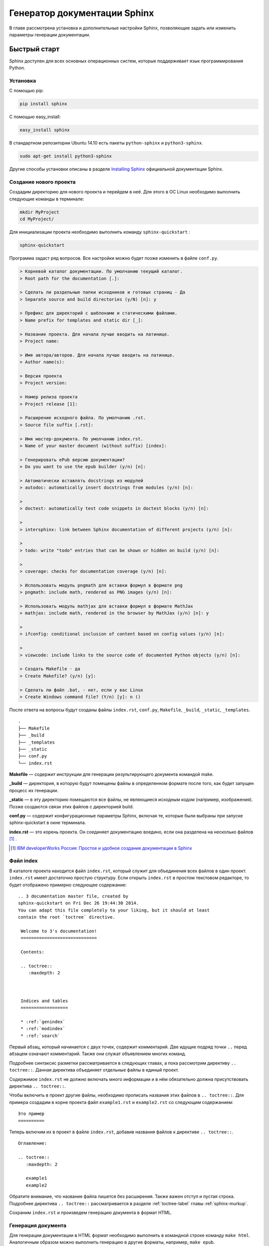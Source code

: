 .. _sphinx-chapter:

===============================
Генератор документации Sphinx
===============================

В главе рассмотрена установка и дополнительные настройки Sphinx, позволяющие задать или изменить параметры генерации документации. 

Быстрый старт
-------------

Sphinx доступен для всех основных операционных систем,  которые поддерживает язык программирования Python.

Установка
~~~~~~~~~

С помощью pip:

.. code-block:: python
    
    pip install sphinx
    
С помощью easy_install:

.. code-block:: python
    
    easy_install sphinx

В стандартном репозитории Ubuntu 14.10 есть пакеты ``python-sphinx`` и ``python3-sphinx``.

.. code-block:: python

    sudo apt-get install python3-sphinx
    
Другие способы установки описаны в разделе `Installing Sphinx <http://sphinx-doc.org/latest/install.html>`_ официальной документации Sphinx.

Создание нового проекта
~~~~~~~~~~~~~~~~~~~~~~~

Создадим директорию для нового проекта и перейдем в неё. Для этого в ОС Linux необходимо выполнить следующие команды в терминале:

.. code-block:: python
    
    mkdir MyProject
    cd MyProject/

Для инициализации проекта необходимо выполнить команду ``sphinx-quickstart`` : 

.. code-block:: python
    
    sphinx-quickstart
    
Программа задаст ряд вопросов. Все настройки можно будет позже изменить в файле ``conf.py``.

.. code-block:: python

     > Корневой каталог документации. По умолчанию текущий каталог.
     > Root path for the documentation [.]: 
     
     > Сделать ли раздельные папки исходников и готовых страниц - Да
     > Separate source and build directories (y/N) [n]: y
     
     > Префикс для директорий с шаблонами и статическими файлами.
     > Name prefix for templates and static dir [_]: 
     
     > Название проекта. Для начала лучше вводить на латинице.
     > Project name: 
     
     > Имя автора/авторов. Для начала лучше вводить на латинице.
     > Author name(s):
     
     > Версия проекта
     > Project version:
     
     > Номер релиза проекта
     > Project release [1]:
     
     > Расширение исходного файла. По умолчанию .rst.
     > Source file suffix [.rst]:
             
     > Имя мастер-документа. По умолчанию index.rst.
     > Name of your master document (without suffix) [index]:
     
     > Генерировать ePub версию документации?
     > Do you want to use the epub builder (y/n) [n]: 

     > Автоматически вставлять docstrings из модулей
     > autodoc: automatically insert docstrings from modules (y/n) [n]: 
     
     > 
     > doctest: automatically test code snippets in doctest blocks (y/n) [n]:
     
     > 
     > intersphinx: link between Sphinx documentation of different projects (y/n) [n]: 

     > 
     > todo: write "todo" entries that can be shown or hidden on build (y/n) [n]: 
     
     > 
     > coverage: checks for documentation coverage (y/n) [n]: 
     
     > Использовать модуль pngmath для вставки формул в формате png
     > pngmath: include math, rendered as PNG images (y/n) [n]:
     
     > Использовать модуль mathjax для вставки формул в формате MathJax
     > mathjax: include math, rendered in the browser by MathJax (y/n) [n]: y
     
     > 
     > ifconfig: conditional inclusion of content based on config values (y/n) [n]: 
     
     > 
     > viewcode: include links to the source code of documented Python objects (y/n) [n]: 

     > Создать Makefile - да
     > Create Makefile? (y/n) [y]: 

     > Сделать ли файл .bat, - нет, если у вас Linux
     > Create Windows command file? (Y/n) [y]: n ()

После ответа на вопросы будут созданы файлы ``index.rst``, ``conf.py``, ``Makefile``, ``_build``, ``_static``, ``_templates``.
::
    
    .
    ├── Makefile
    ├── _build
    ├── _templates
    ├── _static
    ├── conf.py
    └── index.rst

**Makefile** — содержит инструкции для генерации результирующего документа командой make.

**_build** — директория, в которую будут помещены файлы в определенном формате после того, как будет запущен процесс их генерации.

**_static** — в эту директорию помещаются все файлы, не являющиеся исходным кодом (например, изображения). Позже создаются связи этих файлов с директорией build.

**conf.py** — содержит конфигурационные параметры Sphinx, включая те, которые были выбраны при запуске sphinx-quickstart в окне терминала.

**index.rst** — это корень проекта. Он соединяет документацию воедино, если она разделена на несколько файлов [#]_ .

.. [#] `IBM developerWorks Россия: Простое и удобное создание документации в Sphinx <http://www.ibm.com/developerworks/ru/library/os-sphinx-documentation/>`_


Файл index
~~~~~~~~~~

В каталоге проекта находится файл ``index.rst``, который  служит для объединения всех файлов в один проект. ``index.rst`` имеет достаточно простую структуру. Если открыть ``index.rst`` в простом текстовом редакторе, то будет отображено примерно следующее содержание:
::
    
   .. 3 documentation master file, created by
   sphinx-quickstart on Fri Dec 26 19:44:30 2014.
   You can adapt this file completely to your liking, but it should at least
   contain the root `toctree` directive.

    Welcome to 3's documentation!
    =============================
    
    Contents:
    
    .. toctree::
       :maxdepth: 2
    
    
    
    Indices and tables
    ==================
    
    * :ref:`genindex`
    * :ref:`modindex`
    * :ref:`search`


Первый абзац, который начинается с двух точек, содержит комментарий. Две идущие подряд точки ``..`` перед абзацем означают комментарий. Также они служат объявлением многих команд.

Подробнее синтаксис разметки рассматривается в следующих главах, а пока рассмотрим директиву ``.. toctree::``. Данная директива объединяет отдельные файлы в единый проект. 

Содержимое ``index.rst`` не должно включать много информации и в нём обязательно должна присутствовать директива ``.. toctree::``.

Чтобы включить в проект другие файлы, необходимо прописать названия этих файлов в ``.. toctree::``. Для примера создадим в корне проекта файл ``example1.rst`` и ``example2.rst`` со следующим содержанием:
::
    
    Это пример
    ==========

Теперь включим их в проект в файле ``index.rst``, добавив названия файлов к директиве ``.. toctree::``.
::
    
    Оглавление:
    
    .. toctree::
       :maxdepth: 2
       
       example1
       example2
    
Обратите внимание, что название файла пишется без расширения. Также важен отступ и пустая строка. Подробнее директива ``.. toctree::`` рассматривается в разделе :ref:`toctree-label` главы :ref:`sphinx-murkup`.

Сохраним ``index.rst`` и произведем генерацию документа в формат HTML.

Генерация документа
~~~~~~~~~~~~~~~~~~~

Для генерации документации в HTML формат необходимо выполнить в командной строке команду  ``make html``. Аналогичным образом можно выполнить генерацию в другие форматы, например, ``make epub``.
::
    
    cd MyProject/
    make html

Произойдет сборка HTML, выходные файлы будут помещены в директорию ``_build/html/``. Перейдем в неё и откроем файл ``index.html`` в браузере.

.. figure:: _static/sphinx-screen-001.png
   :scale: 50 %
   :align: center

Получив совсем немного исходных данных, Sphinx сумел создать нечто большее. Мы получили несложную компоновку, содержащую информацию о документации проекта, раздел поиска, содержание, заметки об авторских правах, включая имя и дату, а также нумерацию страниц.

Обратите внимание на раздел поиска: Sphinx проиндексировал все файлы и с помощью JavaScript создал статический сайт, на котором можно искать нужную информацию.

На снимке показана стандартная тема оформления документации. Она может быть изменена. Также можно настроить локализацию и прочие параметры.

Файл конфигурации ``conf.py``  позволяет  настроить много дополнительных параметров генерации документации.


Добавление иллюстраций
~~~~~~~~~~~~~~~~~~~~~~

Для добавления изображений в документы, необходимо предварительно поместить изображения в папку ``_static``. В файл изображения добавляются директивой ``.. image::`` или ``.. figure::``:
::

    .. image:: _static/favicon.png

Подробнее смотрите раздел :ref:`img-label`.

______

Файл конфигурации
-----------------

Все настройки сборки документации находятся в файле ``conf.py`` в корне проекта Sphinx.

Общие настройки
---------------

Общие настройки задаются в разделе ``General configuration`` файла ``conf.py``.

Изменение названия и копирайта
~~~~~~~~~~~~~~~~~~~~~~~~~~~~~~
::
    
    # General information about the project.
    project = 'Sphinx-ru'
    copyright = '2014, Dmitry Mazhartsev'


.. _unicode_label:

Строки Unicode
~~~~~~~~~~~~~~

Использование кириллических символов в названиях проекта и других строках, может приводить к ошибкам генерации. В версии Sphinx для Python 3  таких проблем не наблюдается. В версии для Python 2.7 перед каждой кириллической строкой необходимо ставить  ``u``.

.. code-block:: python

    project = u'Мой проект'
    copyright = u'2014, Дмитрий Мажарцев'


.. _versions-conf:

Версии публикации
~~~~~~~~~~~~~~~~~
Изменить параметры ``version`` и ``release``:
::
    
    # The short X.Y version.
    version = '1'
    # The full version, including alpha/beta/rc tags.
    release = '1'
    

.. _lang-conf:

Настройка локализации
~~~~~~~~~~~~~~~~~~~~~

Многие шаблоны тем имеют несколько локализаций, в зависимости от этого некоторые элементы оформления могут быть автоматически локализованы, например, заголовки блоков предупреждений меняются в зависимости от языка.

Настройки языка задаются в разделе ``General configuration`` файла ``conf.py`` в строке ``language``:

.. code-block:: python

    language = 'ru'

Для корректной генерации ePub в разделе ``Options for Epub output`` файла ``conf.py`` есть строка ``epub_language`` :

.. code-block:: python

    epub_language = 'ru'

.. _date-conf:

Настройка отображения даты
~~~~~~~~~~~~~~~~~~~~~~~~~~

Формат отображения даты зависит от выбранного языка (см. :ref:`lang-conf`). Но можно задать и собственный формат.

.. code-block:: python

        today = ''
        today_fmt = '%B %d, %Y'


Из этих настроек берется  информация для автозамены ``|today|`` (см. :ref:`today-label`).

.. _ext-label:

Подключение расширений
~~~~~~~~~~~~~~~~~~~~~~

Список расширений для Sphinx приведен на странице `Sphinx Extensions <http://sphinx-doc.org/latest/extensions.html>`_ официальной документации.

Подключаемые расширения прописываются в файле ``conf.py``, в строке ``extensions``.

.. code-block:: python
    
    extensions = [
    'sphinx.ext.mathjax',
    'sphinx.ext.graphviz',
    ]

.. _ext-math-label:

Режим отображения формул
~~~~~~~~~~~~~~~~~~~~~~~~

Формулы в Sphinx могут отображаться с помощью одного из двух расширений: ``sphinx.ext.pngmath`` или ``sphinx.ext.mathjax``. Первое расширение отображает формулы как изображения в png формате. Другое расширение использует JavaScript библиотеку ``mathjax`` для отображения формул.

Я предпочитаю использовать ``sphinx.ext.mathjax``, так как оно позволяет масштабировать формулы без потери качества отображения. Но для сервиса Read The Docs нужно использовать ``sphinx.ext.pngmath``.

Указать Sphinx какое расширение использовать можно в конфигурационном файле ``conf.py``, в строке ``extensions``. 

.. code-block:: python
    
    extensions = [
    'sphinx.ext.mathjax',
   ]

    или
    
    extensions = [
    'sphinx.ext.pngmath',
   ]

.. warning:: Использовать одновременно оба расширения нельзя.
  
______
 
Генерация в формат HTML
-----------------------

Настройки генерации в формат HTML задаются в разделе ``Options for HTML output`` файла ``conf.py``.

Добавление favicon
~~~~~~~~~~~~~~~~~~

В разделе ``Options for HTML output`` раскомментировать строку и прописать путь к файлу favicon:
:: 

    html_favicon = '_static/favicon.ico'

Метаданные. Тег META
~~~~~~~~~~~~~~~~~~~~

Имеется возможность добавлять метаданные каждой из страниц. Это не относится к настройкам файла ``conf.py``, а добавляется непосредственно в rst файлы  с помощью директивы ``.. meta::``. Подробнее смотрите раздел :ref:`meta-label`.

.. _html-theme-label:

Смена HTML-темы
~~~~~~~~~~~~~~~

В строке ``html_theme`` указать название используемой темы:
::

    html_theme = 'sphinx_rtd_theme'

Раскомментировать строку `html_theme_path` и прописать в ней путь к HTML-теме: 
::
    
    html_theme_path = ['.']

Некоторые темы:

* `Read the Docs Theme <https://github.com/snide/sphinx_rtd_theme>`_
* `Alabaster <https://github.com/bitprophet/alabaster>`_
* `Sphinx Bootstrap Theme <https://github.com/ryan-roemer/sphinx-bootstrap-theme>`_


______

Генерация в формат LaTeX
------------------------

Настройки генерации в формат LaTeX задаются в разделе ``Options for LaTeX output`` файла ``conf.py``.


.. _ltx-label:

Преамбула
~~~~~~~~~

В файле ``conf.py`` можно указать дополнительные параметры преамбулы:

.. code-block:: python

    # Additional stuff for the LaTeX preamble.
    'preamble': '\\usepackage[utf8]{inputenc}',
    'babel': '\\usepackage[russian]{babel}',
    'cmappkg': '\\usepackage{cmap}',
    'fontenc': '\usepackage[T1,T2A]{fontenc}',
    'utf8extra':'\\DeclareUnicodeCharacter{00A0}{\\nobreakspace}',
    }

Язык и кодировка
~~~~~~~~~~~~~~~~

Для корректной генерации в  формат LaTeX кириллических документов необходимо указать в файле ``conf.py``  дополнительные параметры преамбулы, смотрите пример в разделе :ref:`ltx-label`.


Уровни заголовков в содержании
~~~~~~~~~~~~~~~~~~~~~~~~~~~~~~

Параметр ``:maxdepth:`` не распространяется на LaTeX-документы. Глубина оглавления в LaTeX контролируется его внутренним счетчиком, который можно настроить в файле конфигурации Sphinx ``conf.py``, указав в преамбуле значение ``\setcounter{tocdepth}{2}``.

______

Генерация в формат ePub
-----------------------

Для генерации в формат ePub используются настройки ``conf.py`` в разделе ``Options for Epub output``. Также частично используются настройки из раздела генерации в HTML ``Options for HTML output``.

Настройка языка
~~~~~~~~~~~~~~~

Для корректной генерации ePub в разделе ``Options for Epub output`` файла ``conf.py`` есть строка ``epub_language`` :

.. code-block:: python

    epub_language = 'ru

Отключение копирайта
~~~~~~~~~~~~~~~~~~~~

В разделе ``Options for HTML output`` раскомментировать и установить значение ``False`` строке ``html_show_copyright``

.. code-block:: python
    
    # If true, "(C) Copyright ..." is shown in the HTML footer.
    # Default is True.
    
    html_show_copyright = False

Отключение надписи "Created using Sphinx"
~~~~~~~~~~~~~~~~~~~~~~~~~~~~~~~~~~~~~~~~~

В разделе ``Options for HTML output`` раскомментировать и установить значение ``False`` строке ``html_show_sphinx``

.. code-block:: python
    
    # If true, "Created using Sphinx" is shown in the HTML footer.
    # Default is True.
    
    html_show_sphinx = False

Настройка отображения URL-адресов
~~~~~~~~~~~~~~~~~~~~~~~~~~~~~~~~~

URL-адреса могут отображаться в ePub в нескольких режимах: в строке(inline), внизу страницы(footnote) и быть оформлены в виде гиперссылок(no). Для настройки отображения необходимо раскомментировать строку ``epub_show_urls`` и установить нужное значение:

.. code-block:: python

    # How to display URL addresses: 'footnote', 'no', or 'inline'.
    epub_show_urls = 'inline'

Настройка глубины содержания
~~~~~~~~~~~~~~~~~~~~~~~~~~~~

Раскомментировать и установить нужное значение. По умолчанию в оглавление входят заголовки глубиной до 3-х уровней:

.. code-block:: python
    
    # The depth of the table of contents in toc.ncx.
    epub_tocdepth = 3


Настройка названия и заголовка
~~~~~~~~~~~~~~~~~~~~~~~~~~~~~~

.. code-block:: python

    # Bibliographic Dublin Core info.
    epub_title = 'Sphinx-ru'
    epub_author = 'Dmitry Mazhartsev'
    epub_publisher = 'Dmitry Mazhartsev'
    epub_copyright = '2014, Dmitry Mazhartsev'


Для решения проблем с кириллическими строками смотрите раздел :ref:`unicode_label`.